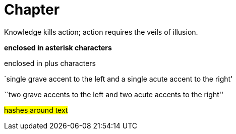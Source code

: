 = Chapter

[.inline-quote]##Knowledge kills action; action requires the veils of illusion.##

*enclosed in asterisk characters*

+enclosed in plus characters+

`single grave accent to the left and a single acute accent to the right'

``two grave accents to the left and two acute accents to the right''

#hashes around text#
